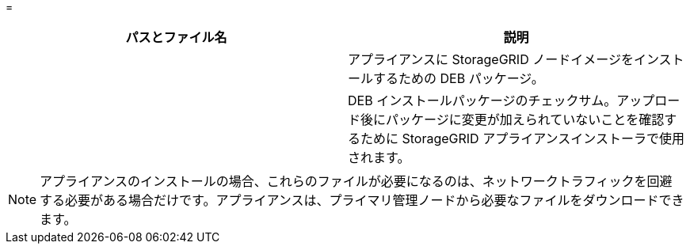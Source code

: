 = 


[cols="1a,1a"]
|===
| パスとファイル名 | 説明 


| ./debs/storagegrid-webscale-images-version-SHA.deb  a| 
アプライアンスに StorageGRID ノードイメージをインストールするための DEB パッケージ。



| ./debs/storagegrid-webscale-images-version-SHA.deb.md5  a| 
DEB インストールパッケージのチェックサム。アップロード後にパッケージに変更が加えられていないことを確認するために StorageGRID アプライアンスインストーラで使用されます。

|===

NOTE: アプライアンスのインストールの場合、これらのファイルが必要になるのは、ネットワークトラフィックを回避する必要がある場合だけです。アプライアンスは、プライマリ管理ノードから必要なファイルをダウンロードできます。
